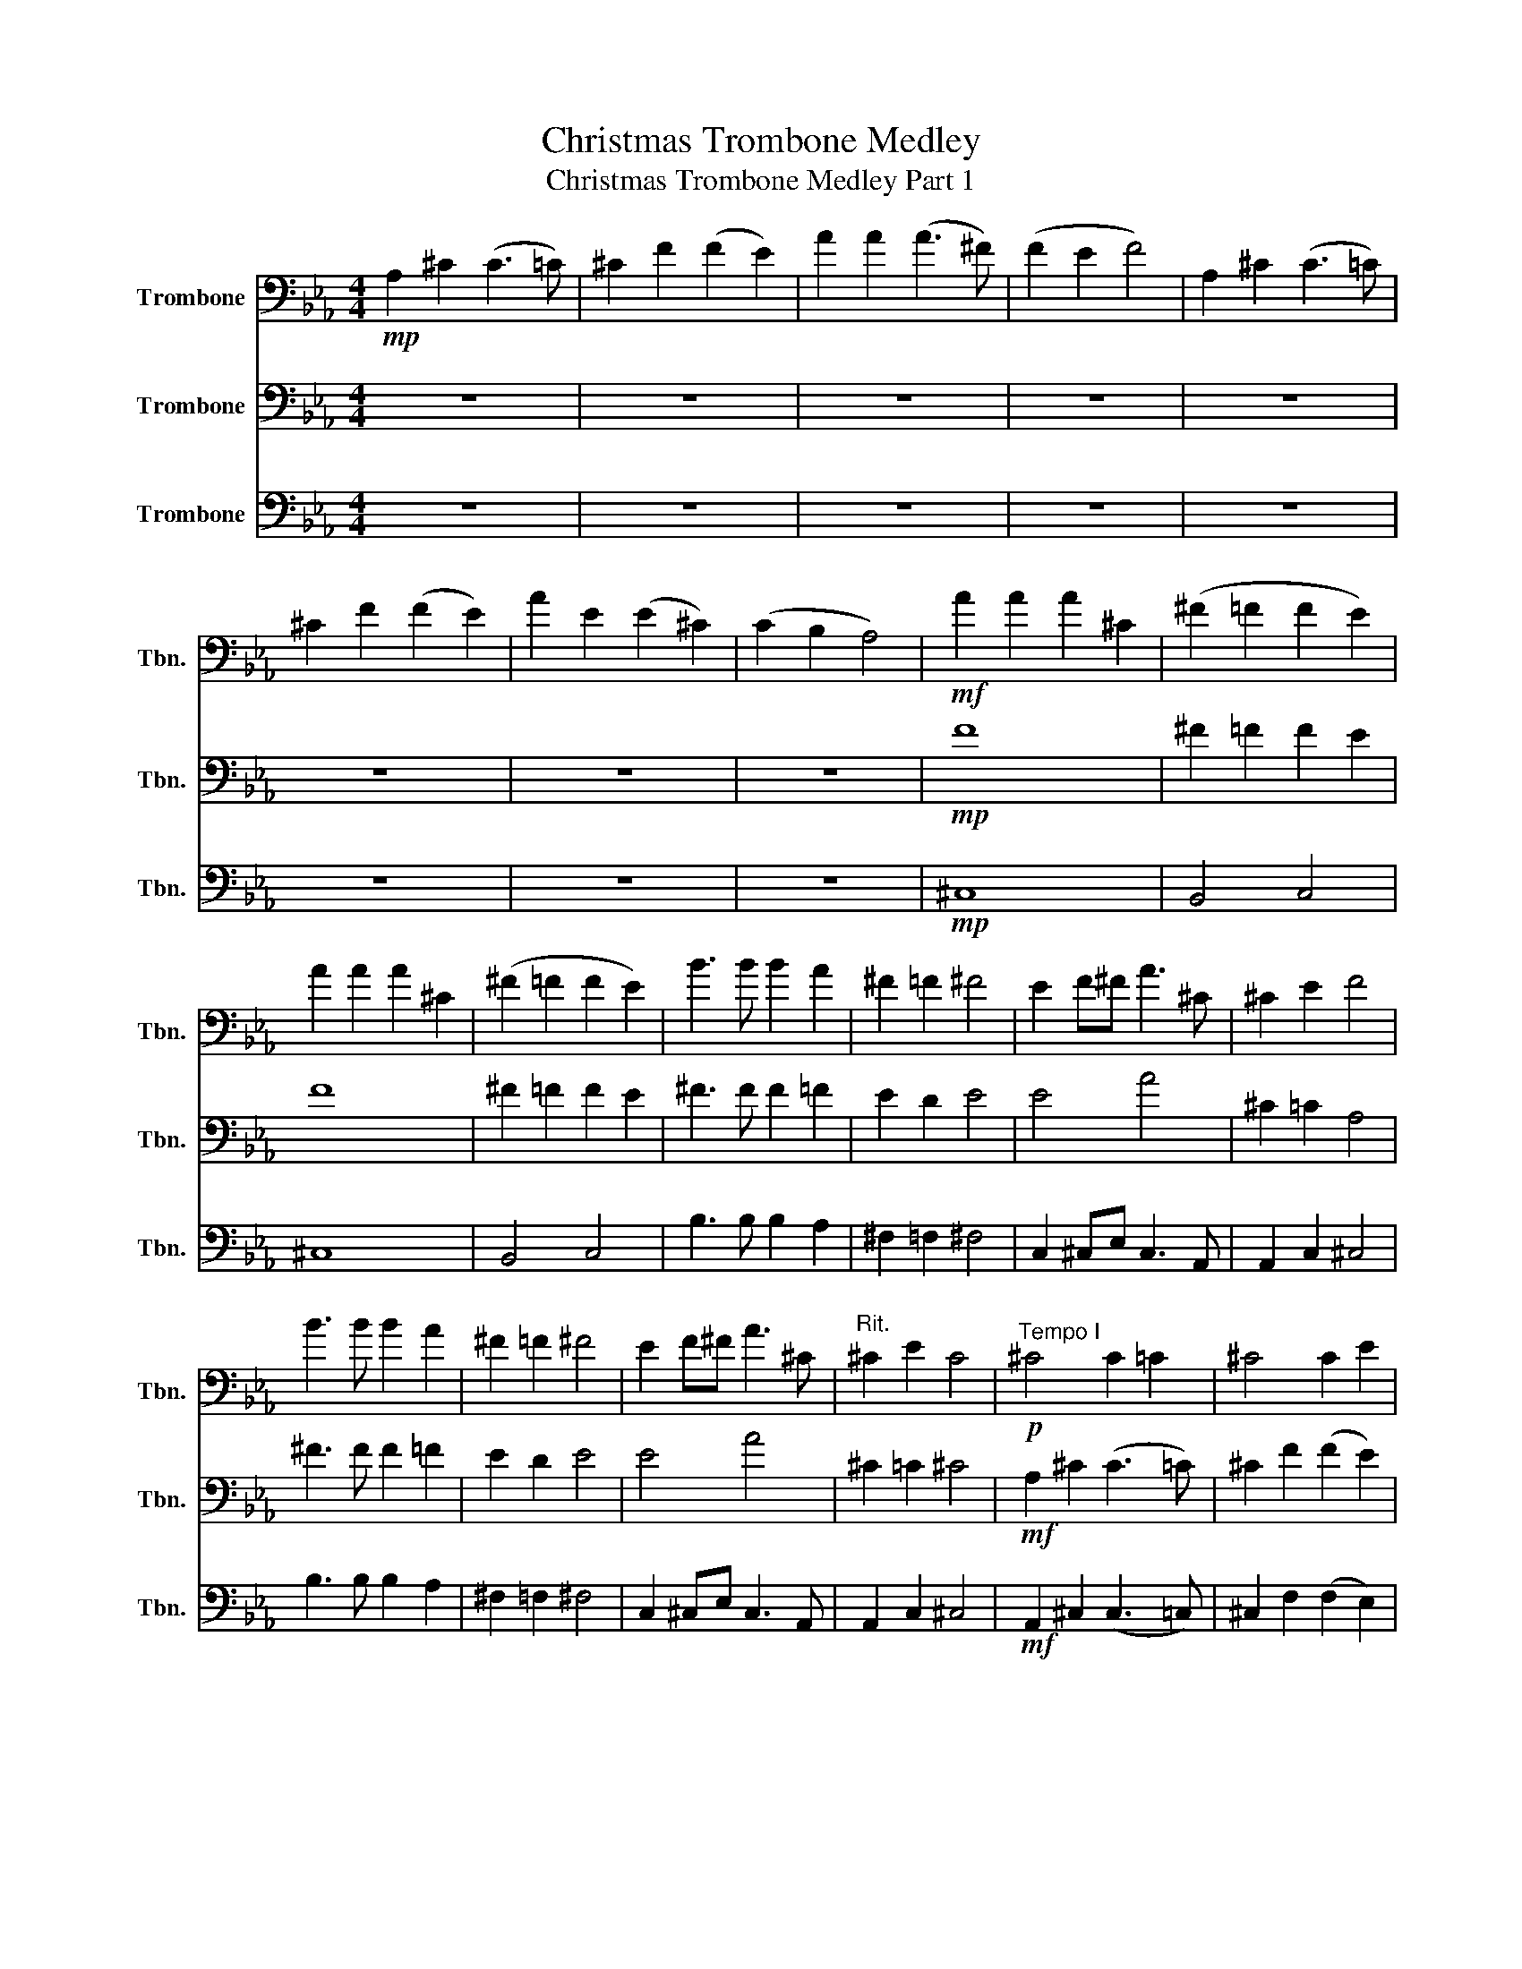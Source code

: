 X:1
T:Christmas Trombone Medley
T:Christmas Trombone Medley Part 1
%%score 1 2 3
L:1/8
M:4/4
K:Eb
V:1 bass nm="Trombone" snm="Tbn."
V:2 bass nm="Trombone" snm="Tbn."
V:3 bass nm="Trombone" snm="Tbn."
V:1
!mp! A,2 ^C2 (C3 =C) | ^C2 F2 (F2 E2) | A2 A2 (A3 ^F) | (F2 E2 F4) | A,2 ^C2 (C3 =C) | %5
 ^C2 F2 (F2 E2) | A2 E2 (E2 ^C2) | (C2 B,2 A,4) |!mf! A2 A2 A2 ^C2 | (^F2 =F2 F2 E2) | %10
 A2 A2 A2 ^C2 | (^F2 =F2 F2 E2) | B3 B B2 A2 | ^F2 =F2 ^F4 | E2 F^F A3 ^C | ^C2 E2 F4 | %16
 B3 B B2 A2 | ^F2 =F2 ^F4 | E2 F^F A3 ^C |"^Rit." ^C2 E2 C4 |!p!"^Tempo I" ^C4 C2 =C2 | ^C4 C2 E2 | %22
 F2 F2 E2 ^C2 | ^C2 =C2 ^C4 | ^C4 C2 =C2 | ^C4 C2 E2 | F2 ^F2 E2 ^C2 | C2 B,2!<(! ^CEF^F!<)! | %28
!f! A8- | A4 ^CEF^F | A8- | A8 |!ff! !>!B3 !>!B !>!B2 A2 | (^F2 =F2 E4) |!>(! E2 (F^F) =F3 E | %35
 (^C2 =C2 ^C4)!>)! |!f! E2 (F^F) =F3 E | (^C2 =C2 !fermata!A,4) |[K:Eb]!f! B,4 CB,A,G, | %39
 A,4 B,A,G,F, | G,2 F,2 G,2 A,2 |!>(! G,4 F,4!>)! |!mp! G,2 G,2 G,2 B,2 | B,3 A, G,4 | %44
 G,2 F,2 G,2 B,2 | G,3 F, E,4 | G,2 G,2 G,2 B,2 | B,3 A, G,4 | G,2 F,2 G,2 B,2 | %49
!<(! G,3 F, E,4!<)! |!f! B,4 CB,A,G, | A,4 B,A,G,F, | G,4 A,G,F,E, | F,3 B,, B,,4 | %54
 G,2 F,2 G,2 A,2 | G,4 F,4 | =B,4 ^CB,=A,_A, | =A,4 =B,A,_A,^F, | A,4 =A,_A,^F,=E, | %59
 ^F,3 =B,, B,,4 | A,2 ^F,2 A,2 =A,2 | A,4 ^F,4 | =E8 | =E6- E!mf![Q:1/4=92]"^Andante"F, | %64
 F,CCB, A,G,F,E, | [F,B,][G,C][A,_D][B,E] [C_F]3 F, | F,CCB, A,G,F,E, | %67
!<(! [F,B,][G,C][A,_D][B,E] [C_F]3 [C=F]!<)! |!f! _DB,CD EFCB, | A,F,G,A, B,2 A,B, | %70
 C_DEF CB,A,G, | F,2 A,/G,/F, C2 C_D | EFCB, A,2 CB, | C2 B,2 F2 E2 | %74
[K:Db][M:3/4][Q:1/4=144]"^Allegro" A,2 A,B, A,=G, | !>!F,2 D,2 F,2 | B,2 B,C B,A, | %77
 !>!=G,2 E,2 G,2 | C2 CD CB, | A,2 F,2 E,E, | F,2 B,2 =G,2 | A,4 E,2 | A,2 A,2 A,2 | =G,4 G,2 | %84
 A,2 =G,2 F,2 | E,4 B,2 | C2 B,B, A,A, | E2 E,2 E,E, | F,2 B,2 =G,2 | C6 ||[K:C][M:4/4] B,8 | %91
 (C2 B,2 ^A,2 B,2 | C8) | (^C2 D6) | z2 (E2 ^F2 G2) | A2 G2 ^F2 E2 | D8- | D4 (G,2 A,2 | B,4) B,4 | %99
 B,2 (E4 D2) | G,4 G,4 | G,2 (D4 C2) | B,8 | (C2 B,2) A,2 G,2 | (A,8 | A,8) | B,8 | %107
 (C2 B,2 ^A,2 B,2 | C8) | (^C2 D6) | z2 ((E2 ^F2) G2) | A2 G2 ^F2 E2 | D8- | D4 (G,2 A,2 | %114
 B,4) B,4 | B,2 (E4 D2) | G8- | G4 G,2 A,2 | B,4 B,4 | E3 ^F, F,2 F,2 | G,8- | G,4 z4 | B,8 | %123
 C2 B,2 ^A,2 B,2 | C8 | ^C2 D6 | z2 E2 ^F2 G2 | A2 G2 ^F2 E2 | D8- | D4 G,2 A,2 | B,4 B,4 | %131
 B,2 E4 D2 | G,4 G,4 | G,2 D4 C2 | B,8 | C2 B,2 A,2 G,2 | (A,8 | A,8) | B,8 | C2 B,2 ^A,2 B,2 | %140
 C8 | ^C2 D6 | z2 E2 ^F2 G2 | A2 G2 ^F2 E2 | D8- | D4 G,2 A,2 | B,4 B,4 | B,2 E4 D2 | G8- | %149
 G4 G,2 A,2 | B,4 B,4 | E3 ^F, F,2 F,2 | G,8 | G,8 |!mf! C4 B,3 A, | G,6 F,2 | E,4 D,4 | C,6 G,2 | %158
 C6 A,2 | D6 B,2 | C8- | C6 C2 | C2 B,2 A,2 G,2 | G,3 F, E,2 C2 |!<(! C2 B,2 A,2 G,2!<)! | %165
!f! G,3 F, E,2 E,2 | .E,2 .E,2 .E,2 E,F, | G,6 F,E, | .D,2 .D,2 .D,2 D,E, | F,6 E,D, | %170
!<(! C,2 C4 A,2!<)! |"_cresc." G,3 F, E,2 F,2 | E,4 B,4 | !fermata!C8 |[Q:1/4=40] C2 D2 | %175
 (3_EC_A, (3D_B,G, (3CA,F, (3:2:2C B,2 | (_E2 D2 C2) (3:2:2C _B,2 |[Q:1/4=80] G,2 G,2 G,2 G,2 | %178
 C4 z2 C D | _E2 E2 E D2 C | _B,4- B,2 z2 |[Q:1/4=140]"^Swing" _B,C z B, G, z _E2 | C2 _B,2 z4 | %183
 _B,CB,C B,2 _E2 | D4- D2 z2 | _A,_B, z A, F, z D2 | C2 _B,2 z4 | _B,CB,C B,2 C2 | G,4- G,2 z2 | %189
 _B,C z B, G, z _E2 | C2 _B,2 z4 | _B,CB,C B,2 _E2 | D4- D2 z2 | _A,_B, z A, F, z D2 | C2 _B,2 z4 | %195
 _B,CB,C B,2 F2 | _E4- E2 z2 | C2 C2 _E3 C | C2 G,_B,- B,3 z | _A, C2 z _B,2 z A, | G,4- G,4 | %201
 F,2 G,2 _B, C2 z | D2 DD- D3 z | FF _E2 D2 C2 | _B,2 _A,F,- F,3 z | _B,C z B, G, z _E2 | %206
 C2 _B,2 z4 | _B,CB,C B,2 _E2 | D4- D2 z2 | _A,_B, z A, F, z D2 | C2 _B,2 z4 | _B,CB,C B, z F2 | %212
 _E4- E2 z2 | !>!_E2 z2 z4 |[K:Db]!mp![Q:1/4=80]!mp!"^Straight" A,2 F,2 A,2 F,2 | D4 A,4 | %216
 B,D G,2 F,A, D,2 | F,4 E,4 | (3D,F,A, (3CDA, (3D,F,A, (3CDA, | (3D,G,A, (3CDB, (3D,G,A, (3CDB, | %220
!mf! A,2 F,2 A,2 F,2 | D4 A,4 | E,2 B,2 A,2 D,G, | F,4 E,4 | A,2 F,2 A,2 F,2 | D4 A,4 | %226
 B,D G,2 F,A, D,2 | F,4 E,4 | z2 F,D, G,2 E,2 | z2 =G,E, B,2 A,2 | z2 =A,F, C2 B,2 | z2 DB, C4 | %232
!mf! A,2 F,2 A,2 F,2 | D4 A,4 | E,2 B,2 A,2 D,G, | F,4 E,4 | A,2 F,2 A,2 F,2 | D4 A,4 | %238
 z2 B,/C/D A,2 F,2 | z2 B,/C/D A,2 F,2 | z2 B,/C/D A,2 F,2 | D,2 D4 C2 | %242
 z!>(! A,/E,/ F,A,, D,A,/E,/!>)! F,A,, |[K:F] D,!>(!A,/E,/ _G,A,, D,A,/E,/!>)! G,A,, | %244
!mp! A,2 _G,2 A,2 G,2 | D4 A,4 | =B,D G,2 _G,A, D,2 | _G,4 G,4 | A,2 _G,2 A,2 G,2 | D4 A,4 | %250
 z2 =B,/_D/=D A,2 _G,2 | z2 =B,/_D/=D A,2 _G,2 | z2 =B,/_D/=D A,2 _G,2 | D,2 D4 _D2 | D8 | D8 | %256
[M:3/4][Q:1/4=172]"^Vivace" _D2 CD B,2 | _D2 CD B,2 | _D2 CD B,2 | _D2 CD B,2 | z6 | z6 | z6 | z6 | %264
 _D2 CD B,2 | _D2 CD B,2 | _D2 CD B,2 | _D2 CD B,2 | _D2 CD B,2 | _D2 CD B,2 | _D2 CD B,2 | %271
 _D2 CD B,2 | _D2 CD B,2 | _D2 CD B,2 | _D2 CD B,2 | _D2 CD B,2 | B2 BB _AF | _G2 GG _AF | %278
 _E2 EE FE | _D2 CD B,2 | F,G, A,B, C_D | _EF E2 _D2 | F,G, A,B, C_D | _EF E2 _D2 | _D2 CD B,2 | %285
 _D2 CD B,2 | _D2 CD B,2 | _D2 CD B,2 | _D2 CD B,2 | _D2 CD B,2 |"_dim." B,6- |"_dim." B,6- | %292
"_dim." B,6- |"_dim." !fermata!B,6 | F6 | _E6 | F6 | _D6- | D6- | D6- | D6 | %301
[K:G][M:4/4][Q:1/4=114]"^Moderato" F,B,F,D, E,A,E,^C, | D,G,D,B,, ^C2 F,2 | B,DB,G, A,^CA,F, | %304
 E,B,G,E, F,4 | B,2 F2 FG E2 | A2 C2 B,4 | E2 FG AF D2 | C2 E2 F4 | B,,2 F,2 F,G, E,2 | %310
 A,2 C2 C2 B,2 | A,B, G,2 F,2 G,E, | B,2 ^D2 E4 | E,2 B,2 B,C A,2 | G,A, F,2 F,2 E,2 | %315
 E,2 B,2 B,C A,2 | G,A, F,2 ^G,2- G,2 | E,2 A,2 A,B, G,2 | F,G, E,2 D,2 B,,2 | E,2 F,G, A,B, A,2 | %320
 C,2 D,E, F,4 | B,,2 F,2 F,G, E,2 | A,2 C,2 B,,2- B,,2 | E,2 F,G, A,F, D,2 | E,2 C2 B,4 | %325
 E,2 B,2 B,C A,2 | D2 =F2 F2 E2 | DE C2 B,2 CA, | G,4 F,4 | E,4 E4- | E6 z2 | CD B,2 A,2 B,G, | %332
 F2 C4 ^D2 | E8 | E6 z2 | z8 | z8 | z8 | z8 | z8 | z8 | z8 | z8 | z8 | z8 | z8 | z8 | z8 | z8 | %349
 z8 | z8 | z8 |] %352
V:2
 z8 | z8 | z8 | z8 | z8 | z8 | z8 | z8 |!mp! F8 | ^F2 =F2 F2 E2 | F8 | ^F2 =F2 F2 E2 | %12
 ^F3 F F2 =F2 | E2 D2 E4 | E4 A4 | ^C2 =C2 A,4 | ^F3 F F2 =F2 | E2 D2 E4 | E4 A4 | ^C2 =C2 ^C4 | %20
!mf! A,2 ^C2 (C3 =C) | ^C2 F2 (F2 E2) | A2 A2 (A3 ^F) | (F2 E2 F4) | A,2 ^C2 (C3 =C) | %25
 ^C2 F2 (F2 E2) | A2 E2 (E3 ^C) | (C2 B,2 A,4) |!f! !>!A2 !>!A2 !>!A2 ^C2 | %29
!>(! (^F2 =F2 F2!>)!!mf! E2) |!f! !>!A2 !>!A2 !>!A2 ^C2 |!>(! (^F2 =F2 F2!>)!!mf! E2) | %32
!ff! !>!^F3 !>!F !>!F2 =F2 | (E2 D2 E4) |!>(! E2 (F^F) A3 F | (F2 ^F2 =F4)!>)! |!f! E2 (F^F) A3 F | %37
 (A2 ^F2 !fermata!=F4) |[K:Eb]!f! B,A,G,F, =E,4 | A,G,F,E, D,4 | E,2 D,2 E,2 F,2 | %41
!>(! F,2 E,2 E,2 D,2!>)! |!mp! E,2 E,2 E,2 G,2 | G,3 F, E,4 | E,2 D,2 E,2 G,2 | E,2 D,2 G,4 | %46
 E,2 E,2 E,2 G,2 | G,3 F, E,4 | E,2 D,2 E,2 G,2 |!<(! E,2 D,2 G,4!<)! |!f! B,A,G,F, =E,4 | %51
 A,G,F,E, D,4 | G,F,E,D, C,4 | D,C, D,2 B,,4 | E,2 D,2 E,2 F,2 | E,2 C,2 D,4 | =B,=A,_A,^F, =F,4 | %57
 =A,_A,^F,=E, _E,4 | A,^F,=E,_E, ^C,4 | E,^C, E,2 =B,,4 | =E,2 _E,2 =E,2 ^F,2 | %61
 ^F,2 =E,2 E,2 _E,2 | =B,8 | =A,6- A,!mp!F, | F,A,G,=E, F,_E,_D,C, | F,=E,F,F, E,3 z | %66
 F,A,G,=E, F,_E,_D,C, |!<(! F,=E,F,F, E,3 A,!<)! |!mf! B,2 E_D CB,A,G, | F,A,G,F, G,2 F,G, | %70
 A,B,C_D A,G,F,=E, | F,2 A,/G,/F, G,2 A,B, | C_DA,G, F,2 A,G, | A,2 G,2 F,2 E2 | %74
[K:Db][M:3/4] A,2 A,B, A,=G, | !>!^C,2 z2 D,2 | F,2 F,F, F,E, | !>!E,2 z2 E,2 | C,2 C,D, C,B,, | %79
 F,2 z2 E,E, | D,2 z2 E,2 | C,4 E,2 | A,2 A,2 A,2 | =G,4 G,2 | A,2 =G,2 F,2 | E,4 B,2 | %86
 C,2 B,,B,, A,,A,, | E,2 E,2 E,E, | F,2 B,2 =G,2 | A,6 ||[K:C][M:4/4] D,4 D,4 | %91
 (A,2 G,2) ^F,2 G,2 | A,4 E,4 | E,4 D,4 | G,4 C4 | C4 A,4 | B,4 G,4 | B,4 D,4 | D,4 D,4 | E,4 G,4 | %100
 C,4 C,4 | D,4 ^F,4 | G,4 E,4 | C,4 B,,4 | D,4 ^F,4 | ^F,4 D,4 | D,4 D,4 | (A,2 G,2) ^F,2 G,2 | %108
 A,4 E,4 | E,4 ^F,4 | G,4 C4 | C4 A,4 | B,4 G,4 | B,4 D,4 | D,4 D,4 | E,4 G,4 | C4 E4 | C4 E,4 | %118
 D,4 D,4 | E,3 D, D,4 | D,4 B,,4 | B,,2 D,2 ^F,4 | G,2 D,2 D,4 | A,2 G,2 ^F,2 G,2 | %124
 A,2 E,2 E,2 A,2 | E,2 ^F,6 | G,4 C4 | E4 A,4 | G,2 A,2 B,4 | G,4 D,4 | G,2 D,2 G,2 ^F,2 | %131
 G,4 F,4 | E,4 E,2 C,2 | B,,2 G,2 ^F,4 | G,2 ^F,2 E,2 G,2 | E,4 ^F,2 E,2 | ^F,2 D,2 F,4- | %137
 F,4 D,2 C,2 | B,,2 C,2 D,4 | A,2 G,2 ^F,2 G,2 | A,2 E,2 E,2 A,2 | G,2 ^F,6 | z2 C2 D2 E2 | %143
 ^F2 E2 D2 C2 | B,2 A,2 G,2 A,2 | B,4 B,,4 | G,2 D,2 G,2 ^F,2 | G,4 F,4 | E,2 G,2 E,2 G,2 | %149
 G,2 E,2 _E,4 | D,2 G,2 D,4 | G,3 D, D,2 C,2 | B,,4 D,2 C,2 | B,,8 |!mf! C4 B,3 A, | G,6 F,2 | %156
 E,4 D,4 | C,6 G,2 | A,6 A,2 | B,6 B,2 | G,8 | C6 C2 | z6 C2 | C2 B,2 A,2 G,2 | G,3 F, E,2 C2 | %165
 C2 B,2 A,2 G,2 | z8 | .E,2 .E,2 .E,2 E,F, | G,6 F,E, | .D,2 .D,2 .D,2 E,D, |!<(! C,2 C4 A,2!<)! | %171
"_cresc." G,3 F, E,2 F,2 | E,4 D,4 | !fermata!C,8 | _A,2 _B,2 | (_A,2 G,2 F,2 _E,2) | %176
 (3_EC_A, (3D_B,G, (3CA,F, (3:2:2C B,2 | _E2 D2 C2 _B,2 | (A,2 G,2 F,) z F, F, | F,2 F,2 F,4 | %180
 ._B,2 ._A,2 .G,2 .F,2 | _E,2 z2 _B,,2 z2 | _E,2 z2 _B,,2 D,2 | _E,2 D,2 C,2 _B,,2 | %184
 _B,2 F,>G, _A,>G, F,2 | D,2 z2 _B,,2 z2 | F,2 z2 _B,,2 D,2 | F,2 z2 _B,,2 C,2 | %188
 _E,2 D,2 C,2 _B,,2 | _E,2 z2 _B,,2 z2 | _E,2 z2 _B,,2 D,2 | _E,2 D,2 C,2 _B,,2 | %192
 _B,2 F,>G, _A,>G, F,2 | D,2 z2 _B,,2 z2 | F,2 D,2 C,2 _B,,2 | D,2 z2 _B,,2 _A,2 | %196
 _B,2 G,B,- B,G, B,2 | _A,3 A,- A,2 A,2 | G,2 G,2 G,2 E,2 | z !^!_A, z2 !>!G,2 z2 | %200
 _E,2 C,2 _B,,2 G,,2 | z .F,, z2 F,,2- F,,F, | _B,2 B,_A,- A,3 z | _A,4 F,4 | _B,4 F,2 _B,,2 | %205
 _E,2 z2 _B,,2 z2 | _E,2 z2 _B,,2 D,2 | _E,2 z2 _B,,2 z2 | _B,2 F,>G, _A,>G, F,2 | %209
 D,2 z2 _B,,2 z2 | F,2 z2 _B,,2 D,2 | F,2 z2 _B,,2 z2 | _E,2 _B,>C _D>C B,2 | !>!_E,2 z2 z4 | %214
[K:Db]!mp! D,F,A,F, C,F,A,F, | D,G,B,G, C,F,A,F, | D,G,B,G, C,F,A,F, | D,G,B,G, C,E, A,2 | z8 | %219
 z8 |!mf! D4 C4 | D4 C4 | D4 D4 | B,4 (B,2 C2) | D4 C4 | B,4 D4 | B,2 B,2 D2 A,2 | B,4 (B,2 C2) | %228
 F,4 G,4 | =G,4 A,4 | =A,4 F,4 | E,3 E, E,4 | D4 C4 | D4 C4 | D4 F,2 D2 | A4 B,3 A, | A4 C4 | %237
 B,4 D4 | B,4 D4 | B,4 C4 | B,4 D2 D2 | B,4 D2 E2 |!>(! A,8!>)! |[K:F]!>(! A,8!>)! |!mf! D4 _D4 | %245
 D4 _D4 | D4 D4 |!>(! =B,4 (B,2 _D2)!>)! | A4 _D4 | =B,4 D4 | =B,4 D4 | =B,4 _D4 | =B,4 D2 D2 | %253
 =B,4 D2 E2 | z!>(! A,/E,/ _G,A,, D,A,/E,/!>)! G,A,, | E,2 _G,6 |[M:3/4] z z z4 | z6 | z6 | z6 | %260
 _D2 CD B,2 | _D2 CD B,2 | _D2 CD B,2 | _D2 CD B,2 | B,6 | _A,6 | _G,6 | F,6 | _G,2 G,G, G,2 | %269
 B,2 B,B, B,2 | B,2 B,B, B,2 | B,2 B,B, B,2 | F2 _EF _D2 | F2 _EF _D2 | F2 _EF _D2 | F2 _EF _D2 | %276
 F2 FF _EC | _D2 DD _EC | B,2 B,B, C_A, | F,2 _E,F, _D,2 | F,6 | G,2 A,2 B,2 | F,6 | G,2 A,2 B,2 | %284
 F,6 | _G,6 | _A,6 | _G,6 | F,6- | F,6 |"_dim." _G,6- |"_dim." G,6- |"_dim." G,6- | %293
"_dim." !fermata!G,6 | _D6 | C6 | _D6 | F6- | F6- | F6- | F6 |[K:G][M:4/4] B,4 A,4 | G,4 F,4 | %303
 G,4 F,4 | E,4 ^C,4 | B,,4 C,4 | D,2 C2 G,4 | C,4 D,4 | C,4 F,,4 | B,,2- B,,2 C,4 | D,4 G,2- G,2 | %311
 F,2 E,2 D,2 C,2 | B,,2- B,,2 B,4 | C,4 G,2- G,2 | C,4 D,2 E,2 | C,2- C,2 G,4 | C,2 D,2 E2- E2 | %317
 A,,4- A,,2 E,,2 | A,,2- A,,2 G,,4 | C,2 B,,2 A,,2- A,,2 | A,,2 G,,2 F,,4 | B,,2- B,,2 C,4 | %322
 A,2 C,2 G,,4 | E,2 F,G, D4 | A,4 F,4 | E,4 A,4 | D4 C4 | B,2 A,2 ^G,2 A,2 | B,4 ^D4 | B,4- B,4- | %330
 B,6 z2 | A,,2 G,,2 F,,2 E,,2 | B,,4 C2 A,2 | E2 B,6 | B,6 z2 | z8 | z8 | z8 | z8 | z8 | z8 | z8 | %342
 z8 | z8 | z8 | z8 | z8 | z8 | z8 | z8 | z8 | z8 |] %352
V:3
 z8 | z8 | z8 | z8 | z8 | z8 | z8 | z8 |!mp! ^C,8 | B,,4 C,4 | ^C,8 | B,,4 C,4 | B,3 B, B,2 A,2 | %13
 ^F,2 =F,2 ^F,4 | C,2 ^C,E, C,3 A,, | A,,2 C,2 ^C,4 | B,3 B, B,2 A,2 | ^F,2 =F,2 ^F,4 | %18
 C,2 ^C,E, C,3 A,, | A,,2 C,2 ^C,4 |!mf! A,,2 ^C,2 (C,3 =C,) | ^C,2 F,2 (F,2 E,2) | %22
 A,2 A,2 (A,3 ^F,) | (F,2 E,2 F,4) | A,,2 ^C,2 (C,3 =C,) | ^C,2 F,2 (F,2 E,2) | A,2 E,2 (E,3 ^C,) | %27
 (C,2 B,,2 A,,4) |!f! !>!A,2 !>!A,2 !>!A,2 ^C,2 |!>(! (^F,2 =F,2 F,2!>)!!mf! E,2) | %30
!f! !>!A,2 !>!A,2 !>!A,2 ^C,2 |!>(! (^F,2 =F,2 F,2!>)!!mf! E,2) |!ff! !>!B,3 !>!B, !>!B,2 A,2 | %33
 (^F,2 =F,2 E,4) |!>(! E,2 (F,^F,) =F,3 E, | (^C,2 =C,2 ^C,4)!>)! |!f! E,2 (F,^F,) =F,3 E, | %37
 (^C,2 =C,2 !fermata!^C,4) |[K:Eb]!mf! E,4 C,4 | F,4 B,,4 | B,,2 B,,B,, B,,2 B,,B,, | %41
!>(! B,,2 B,,B,, B,,2 B,,2!>)! |!p! E,2 E,2 E,2 B,,2 | B,,2 B,,2 E,2 B,,B,, | %44
 B,,2 B,,B,, B,,2 B,,B,, | B,,2 B,,2 E,2 B,,B,, | E,2 E,2 E,2 B,,2 | B,,2 B,,2 B,,2 B,,B,, | %48
 B,,2 B,,B,, B,,2 B,,B,, |!<(! B,,C, B,,2 E,4!<)! |!mf! E,4 C,4 | F,4 B,,4 | E,4 A,,4 | %53
 B,,A,, B,,2 E,4 | E,2 B,,2 E,2 C,A,, | B,,2 =A,,2 B,,4 | =E,4 ^C,4 | ^F,2 ^C,2 F,2 =B,,2 | %58
 =E,4 =A,,4 | =B,,=A,, B,,2 =E,4 | =E,2 =B,,B,, B,,2 B,,B,, | =E,2 =A,,2 =B,,4 | A,8 | %63
 C6- C!mp!C, | C,F,=E,C, _D,C,B,,A,, | _D,C,D,D, C,3 z | C,F,=E,C, _D,C,B,,A,, | %67
!<(! _D,C,D,D, C,3 C,!<)! |!mf! _D,F,E,D, C,F,E,=E, | F,2 C,F, =E,2 CB, | C2 A,B, CB,A,G, | %71
 F,2 A,/G,/F, =E,2 F,G, | A,B,F,E, _D,2 F,=E, | F,2 E,2 F,2!mf! C2 |[K:Db][M:3/4] C4 C2 | %75
 !>!D2 z2 D2 | =D4 =D2 | !>!E2 z2 E2 | _F4 _F2 | F2 z2 EE | ^C2 z2 C2 | C4 C2 | A,2 A,2 A,2 | %83
 =G,4 G,2 | A,2 =G,2 F,2 | E6 | C2 B,B, A,A, | E2 E2 EE | F6 | E6 ||[K:C][M:4/4] G,4 G,4 | %91
 E,4 ^F,4 | E,4 A,4 | A,4 D,4 | C,4 E,4 | A,4 D,4 | G,,4 B,,4 | G,,4 B,,4 | G,,4 G,4 | G,4 F,4 | %100
 E,4 E,4 | B,4 A,4 | E,4 G,4 | E,4 D,4 | ^F,4 D,4 | A,4 ^F,4 | G,4 G,4 | E,4 ^F,4 | E,4 A,4 | %109
 A,4 D,4 | C,4 E,4 | A,4 D,4 | G,,4 B,,4 | G,,4 B,,4 | G,,4 G,4 | G,4 F,4 | E,4 C,4 | E,4 C,4 | %118
 G,4 G,4 | G,4 D,2 C,2 | B,,4 G,,4 | G,2 B,2 A,2 D,2 | G,,4 G,,2 D,2 | C,4 ^C,4 | C,2 A,,2 A,,4 | %125
 A,,4 D,2 A,,2 | C,4 E,4 | C,4 D,4 | B,,2 A,,2 G,,2 D,2 | G,,2 B,,2 B,,4 | G,,4 B,,4 | E,,4 G,,4 | %132
 C,2 G,,2 C,2 E,2 | G,,2 B,,2 D,4 | E,2 ^F,2 G,2 E,2 | C,4 ^C,4 | D,2 ^F,2 D,2 A,,2 | %137
 D,2 ^F,2 F,4 | G,4 G,,2 D,2 | C,4 ^C,4 | C,2 A,,2 A,,4 | A,,4 D,2 A,,2 | C,4 E,2 C,2 | C,4 D,4 | %144
 G,,2 A,,2 B,,2 A,,2 | G,,2 G,2 G,4 | G,,4 B,,4 | E,,4 G,,4 | C,2 E,2 C,2 E,2 | E,2 C,2 C,4 | %150
 G,,4 G,,2 D,2 | C,2 E,2 D,2 D,2 | G,,4 B,,2 A,,2 | G,,8 |!mf!!mf! C4 B,3 A, | G,6 F,2 | E,4 D,4 | %157
 C,6 G,2 | C6 A,2 | D6 B,2 | C8- | C6 C2 | C2 B,2 A,2 G,2 | G,3 F, E,2 C2 | %164
!<(! C2 B,2 A,2 G,2!<)! |!f! G,3 F, E,2 E,2 | .E,2 .E,2 .E,2 E,F, | G,6 F,E, | %168
 .D,2 .D,2 .D,2 D,E, | F,6 E,D, |!<(! C,2 C4 A,2!<)! |"_cresc." G,3 F, E,2 F,2 | E,4 B,4 | %173
 !fermata!C8 | _A,2 _B,2 | (_A,2 G,2 F,2 _E,2) | (3_EC_A, (3D_B,G, (3CA,F, (3:2:2C B,2 | %177
 _E2 D2 C2 _B,2 | (A,2 G,2 F,) z F, F, | F,2 F,2 F,4 | ._B,2 ._A,2 .G,2 .F,2 | _E,2 z2 _B,,2 z2 | %182
 _E,2 z2 _B,,2 D,2 | _E,2 D,2 C,2 _B,,2 | _B,2 F,>G, _A,>G, F,2 | D,2 z2 _B,,2 z2 | %186
 F,2 z2 _B,,2 D,2 | F,2 z2 _B,,2 C,2 | _E,2 D,2 C,2 _B,,2 | _E,2 z2 _B,,2 z2 | _E,2 z2 _B,,2 D,2 | %191
 _E,2 D,2 C,2 _B,,2 | _B,2 F,>G, _A,>G, F,2 | D,2 z2 _B,,2 z2 | F,2 D,2 C,2 _B,,2 | %195
 D,2 z2 _B,,2 _A,2 | _B,2 G,B,- B,G, B,2 | _A,3 A,- A,2 A,2 | G,2 G,2 G,2 E,2 | %199
 z !^!_A, z2 !>!G,2 z2 | _E,2 C,2 _B,,2 G,,2 | z .F,, z2 F,,2- F,,F, | _B,2 B,_A,- A,3 z | %203
 _A,4 F,4 | _B,4 F,2 _B,,2 | _E,2 z2 _B,,2 z2 | _E,2 z2 _B,,2 D,2 | _E,2 z2 _B,,2 z2 | %208
 _B,2 F,>G, _A,>G, F,2 | D,2 z2 _B,,2 z2 | F,2 z2 _B,,2 D,2 | F,2 z2 _B,,2 z2 | %212
 _E,2 _B,>C _D>C B,2 | !>!_E,2 z2 z4 |[K:Db]!mp! ^C4 =C4 | B,4 C4 | D4 C4 | B,4 C4 | z8 | z8 | %220
!mf! D, D,2 D, D, D,2 D, |!mf! B, B,2 B, A, A,2 A, | E,3 E, F,3 F, | F,3 F, A,4 | D,3 D, D,4 | %225
 G,3 G, F,4 | G,2 E,2 D,2 A,2 | F,3 F, A,4 | D,3 D, D,4 | D,3 D, C,4 | F,3 F, B,4 | E,3 E, A,4 | %232
 D,3 D, D,4 | B,3 B, A,4 | G,3 G, A,4 | F,3 G, A,4 | D,3 D, D,4 | G,3 G, F,3 F, | %238
 G, G,2 G, F, F,2 F, | G, G,2 G, F, F,2 F, | G,3 G, D,2 B,2 | G,3 G, E,2 A,2 | D,3 D, D,4 | %243
[K:F] D,3 D, D,4 |!mp! D,_G,A,G, _D,G,A,G, |!mp! D,_G,A,G, _D,G,A,G, | D,_G,A,G, _D,G,A,G, | %247
 D,G,=B,G, _D,E, A,2 | D,3 D, D,4 | G,3 G, _G,3 G, | G, G,2 G, _G, G,2 G, | G, G,2 G, _G, G,2 G, | %252
 G,3 G, D,2 =B,2 | G,3 G, E,2 A,2 | D,8 | D,8 |[M:3/4] z6 | z6 | z6 | z6 | B,6 | _A,6 | _G,6 | %263
 F,6 | _G,6 | F,6 | _E,6 | B,,6 | _E,2 E,E, E,2 | F,2 F,F, F,2 | _G,2 G,G, G,2 | F,2 F,F, F,2 | %272
 F,6 | G,6 | _A,2 G,2 F,2 | B,_A, G,2 F,2 | F,2 F,F, _E,2 | B,2 B,B, _G,F, | _G,2 G,G, _A,F, | %279
 F,2 F,F, F,2 | _D,2 C,D, B,,2 | _D,2 C,D, B,,2 | _D,2 C,D, B,,2 | _D,2 C,D, B,,2 | B,,6 | _E,6 | %286
 F,6 | _E,6 | B,,6- | B,,6 |"_dim." _D,2 C,D, B,,2 |"_dim." _D,2 C,D, B,,2 | %292
"_dim." _D,2 C,D, B,,2 |"_dim." _D,2 C,D, !fermata!B,,2 | z2 z4 | z4 z2 | z6 | z6 | z6 | B,6- | %300
 B,6 |[K:G][M:4/4] z8 | z8 | z8 | E,4 F,4 | F,4 z4 | z2 C2 D,4 | G,4 z4 | G,4 B,2 ^A,2 | %309
 F,2- F,2 z4 | z8 | F,2 B,2 A,2 G,2 | F,2- F,2 G,4 | G,4 z4 | z8 | G,2- G,2 z4 | C,2 D,2 B,2- B,2 | %317
 A,,4 z4 | z8 | z8 | z4 B,2 ^A,2 | F,2- F,2 z4 | A,2 C,2 D,4 | E,2 F,G, D4 | A,4 ^D,4 | E,4 A,4 | %326
 D4 C4 | B,2 A,2 ^G,2 A,2 | G,4 A,4 | G,4- G,4- | G,6 z2 | A,,2 G,,2 F,,2 z2 | z4 C2 F,2 | G,8 | %334
 G,6 z2 | z8 | z8 | z8 | z8 | z8 | z8 | z8 | z8 | z8 | z8 | z8 | z8 | z8 | z8 | z8 | z8 | z8 |] %352

